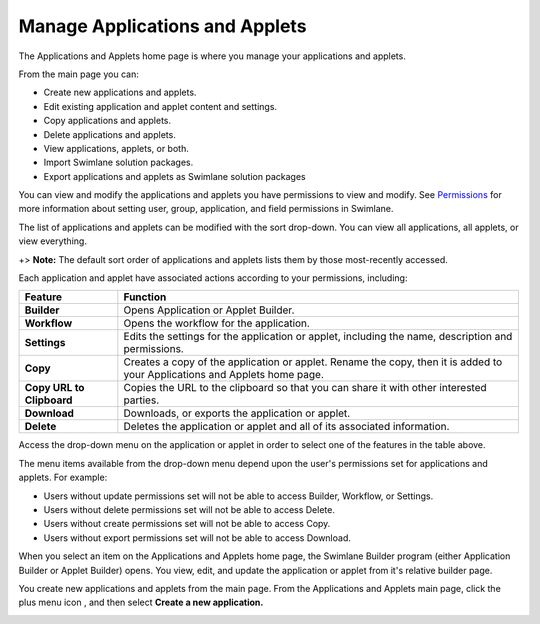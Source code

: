 Manage Applications and Applets
===============================

The Applications and Applets home page is where you manage your
applications and applets.

|image1|

From the main page you can:

-  Create new applications and applets.
-  Edit existing application and applet content and settings.
-  Copy applications and applets.
-  Delete applications and applets.
-  View applications, applets, or both.
-  Import Swimlane solution packages.
-  Export applications and applets as Swimlane solution packages

|image2|

You can view and modify the applications and applets you have
permissions to view and modify. See
`Permissions <../permissions/permissions.htm>`__ for more information
about setting user, group, application, and field permissions in
Swimlane.

The list of applications and applets can be modified with the sort
drop-down. You can view all applications, all applets, or view
everything.

|image3|

+> **Note:** The default sort order of applications and applets lists
them by those most-recently accessed.

Each application and applet have associated actions according to your
permissions, including:

+---------------------------+-----------------------------------------+
| **Feature**               | **Function**                            |
+===========================+=========================================+
| **Builder**               | Opens Application or Applet Builder.    |
+---------------------------+-----------------------------------------+
| **Workflow**              | Opens the workflow for the application. |
+---------------------------+-----------------------------------------+
| **Settings**              | Edits the settings for the application  |
|                           | or applet, including the name,          |
|                           | description and permissions.            |
+---------------------------+-----------------------------------------+
| **Copy**                  | Creates a copy of the application or    |
|                           | applet. Rename the copy, then it is     |
|                           | added to your Applications and Applets  |
|                           | home page.                              |
+---------------------------+-----------------------------------------+
| **Copy URL to Clipboard** | Copies the URL to the clipboard so that |
|                           | you can share it with other interested  |
|                           | parties.                                |
+---------------------------+-----------------------------------------+
| **Download**              | Downloads, or exports the application   |
|                           | or applet.                              |
+---------------------------+-----------------------------------------+
| **Delete**                | Deletes the application or applet and   |
|                           | all of its associated information.      |
+---------------------------+-----------------------------------------+

Access the drop-down menu on the application or applet in order to
select one of the features in the table above.

|image4|

The menu items available from the drop-down menu depend upon the user's
permissions set for applications and applets. For example:

-  Users without update permissions set will not be able to access
   Builder, Workflow, or Settings.
-  Users without delete permissions set will not be able to access
   Delete.
-  Users without create permissions set will not be able to access Copy.
-  Users without export permissions set will not be able to access
   Download.

When you select an item on the Applications and Applets home page, the
Swimlane Builder program (either Application Builder or Applet Builder)
opens. You view, edit, and update the application or applet from it's
relative builder page.

You create new applications and applets from the main page. From the
Applications and Applets main page, click the plus menu icon |image5|,
and then select **Create a new application.**

|image6|

.. |image1| image:: ../../Resources/Images/applications-and-applets.png
.. |image2| image:: ../../Resources/Images/applications-applets-list-all-page.png
.. |image3| image:: ../../Resources/Images/sort-by.png
.. |image4| image:: ../../Resources/Images/app-pull-down-menu.png
.. |image5| image:: ../../Resources/Images/plus-app-button.png
.. |image6| image:: ../../Resources/Images/plus-menu-apps.png
